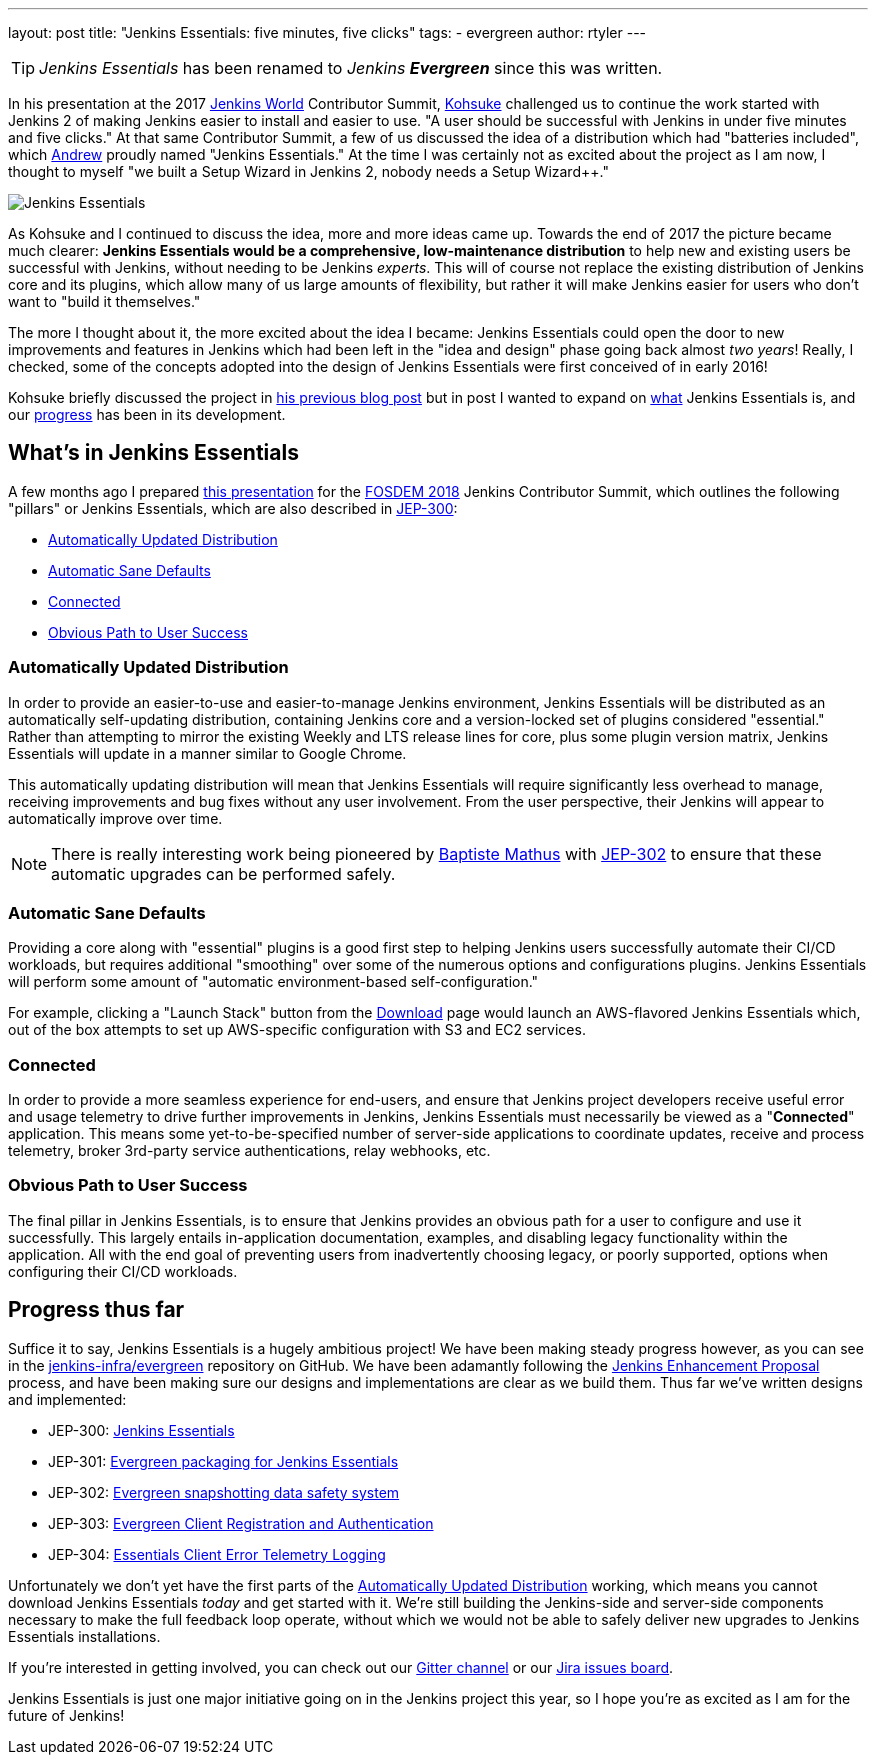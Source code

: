 ---
layout: post
title: "Jenkins Essentials: five minutes, five clicks"
tags:
- evergreen
author: rtyler
---

TIP: _Jenkins Essentials_ has been renamed to _Jenkins **Evergreen**_ since this was written.

In his presentation at the 2017 link:https://jenkinsworld.com[Jenkins World] Contributor Summit,
link:https://github.com/kohsuke[Kohsuke]
challenged us to continue the work started with Jenkins 2 of making Jenkins
easier to install and easier to use. "A user should be successful with Jenkins
in under five minutes and five clicks." At that same Contributor Summit, a few
of us discussed the idea of a distribution which had "batteries
included", which
link:https://github.com/abayer[Andrew]
proudly named "Jenkins Essentials." At the time I was certainly not as excited
about the project as I am now, I thought to myself "we built a Setup Wizard in
Jenkins 2, nobody needs a Setup Wizard++."

image:/images/logos/magician/256.png[Jenkins Essentials, role="right"]

As Kohsuke and I continued to discuss the idea, more and more ideas came up.
Towards the end of 2017 the picture became much clearer: **Jenkins Essentials
would be a comprehensive, low-maintenance distribution** to help new and
existing users be successful with Jenkins, without needing to be Jenkins
_experts_. This will of course not replace the existing distribution of Jenkins core and
its plugins, which allow many of us large amounts of flexibility, but rather it
will make Jenkins easier for users who don't want to "build it themselves."

The more I thought about it, the more excited about the idea I became: Jenkins
Essentials could open the door to new improvements and features in Jenkins
which had been left in the "idea and design" phase going back almost _two
years_! Really, I checked, some of the concepts adopted into the design of
Jenkins Essentials were first conceived of in early 2016!

Kohsuke briefly discussed the project in
link:/blog/2018/03/20/evolving-mission-of-jenkins/[his previous blog post]
but in post I wanted to expand on <<what, what>> Jenkins Essentials is, and our
<<progress, progress>> has been in its development.

[[what]]
== What's in Jenkins Essentials

A few months ago I prepared
link:https://github.com/jenkinsci/jep/blob/master/jep/300/jenkins-essentials-and-evergreen-fosdem-2018.pdf[this presentation]
for the
link:https://fosdem.org/2018/[FOSDEM 2018]
Jenkins Contributor Summit, which outlines the following "pillars" or Jenkins
Essentials, which are also described in
link:https://github.com/jenkinsci/jep/tree/master/jep/300[JEP-300]:

* <<auto-update>>
* <<sane-defaults>>
* <<connected>>
* <<obvious-path>>


[[auto-update]]
=== Automatically Updated Distribution

In order to provide an easier-to-use and easier-to-manage Jenkins environment,
Jenkins Essentials will be distributed as an automatically self-updating
distribution, containing Jenkins core and a version-locked set of plugins
considered "essential." Rather than attempting to mirror the existing Weekly
and LTS release lines for core, plus some plugin version matrix, Jenkins
Essentials will update in a manner similar to Google Chrome.

This automatically updating distribution will mean that Jenkins Essentials will
require significantly less overhead to manage, receiving improvements and bug
fixes without any user involvement. From the user perspective, their Jenkins
will appear to automatically improve over time.

[NOTE]
====
There is really interesting work being pioneered by
link:https://github.com/batmat[Baptiste Mathus]
with
link:https://github.com/jenkinsci/jep/blob/master/jep/302[JEP-302]
to ensure that these automatic upgrades can be performed safely.
====

[[sane-defaults]]
=== Automatic Sane Defaults

Providing a core along with "essential" plugins is a good first step to helping
Jenkins users successfully automate their CI/CD workloads, but requires
additional "smoothing" over some of the numerous options and configurations
plugins. Jenkins Essentials will perform some amount of "automatic
environment-based self-configuration."

For example, clicking a "Launch Stack" button from the link:/download[Download]
page would launch an AWS-flavored Jenkins Essentials which, out of the box
attempts to set up AWS-specific configuration with S3 and EC2 services.

[[connected]]
=== Connected

In order to provide a more seamless experience for end-users, and ensure that
Jenkins project developers receive useful error and usage telemetry to drive
further improvements in Jenkins, Jenkins Essentials must necessarily be viewed
as a "**Connected**" application. This means some yet-to-be-specified number of
server-side applications to coordinate updates, receive and process telemetry,
broker 3rd-party service authentications, relay webhooks, etc.

[[obvious-path]]
=== Obvious Path to User Success

The final pillar in Jenkins Essentials, is to ensure that Jenkins provides an
obvious path for a user to configure and use it successfully. This largely
entails in-application documentation, examples, and disabling legacy
functionality within the application. All with the end goal of preventing users
from inadvertently choosing legacy, or poorly supported, options when
configuring their CI/CD workloads.

[[progress]]
== Progress thus far

Suffice it to say, Jenkins Essentials is a hugely ambitious project! We have
been making steady progress however, as you can see in the
link:https://github.com/jenkins-infra/evergreen[jenkins-infra/evergreen]
repository on GitHub. We have been adamantly following the
link:https://github.com/jenkinsci/jep[Jenkins Enhancement Proposal]
process, and have been making sure our designs and implementations are clear as
we build them. Thus far we've written designs and implemented:

* JEP-300: link:https://github.com/jenkinsci/jep/tree/master/jep/300[Jenkins Essentials]
* JEP-301: link:https://github.com/jenkinsci/jep/tree/master/jep/301[Evergreen packaging for Jenkins Essentials]
* JEP-302: link:https://github.com/jenkinsci/jep/tree/master/jep/302[Evergreen snapshotting data safety system]
* JEP-303: link:https://github.com/jenkinsci/jep/blob/master/jep/303[Evergreen Client Registration and Authentication]
* JEP-304: link:https://github.com/jenkinsci/jep/tree/master/jep/304[Essentials Client Error Telemetry Logging]


Unfortunately we don't yet have the first parts of the <<auto-update>> working,
which means you cannot download Jenkins Essentials _today_ and get started with
it. We're still building the Jenkins-side and server-side components necessary
to make the full feedback loop operate, without which we would not be able to
safely deliver new upgrades to Jenkins Essentials installations.

If you're interested in getting involved, you can check out our
link:https://app.gitter.im/\#/room/#jenkins-infra_evergreen:gitter.im[Gitter channel]
or our
link:https://issues.jenkins.io/secure/RapidBoard.jspa?rapidView=406[Jira issues board].


Jenkins Essentials is just one major initiative going on in the Jenkins project
this year, so I hope you're as excited as I am for the future of Jenkins!
